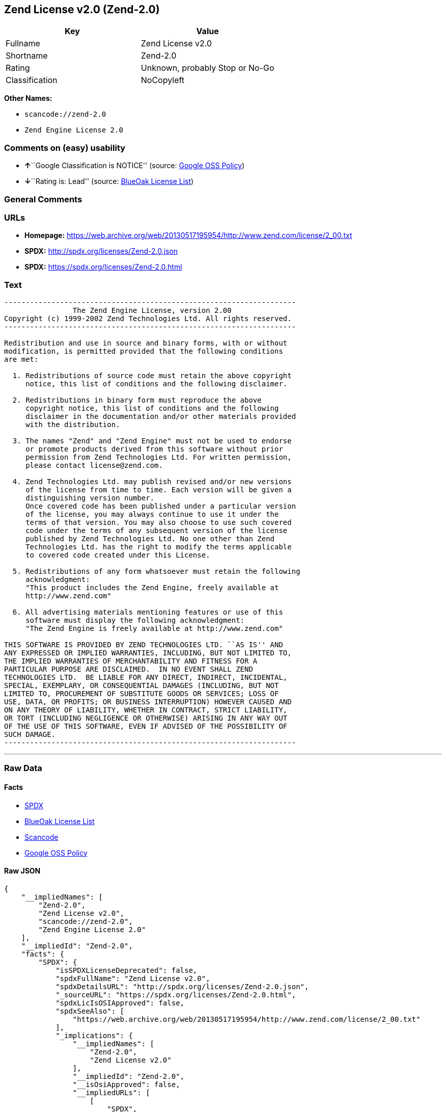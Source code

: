 == Zend License v2.0 (Zend-2.0)

[cols=",",options="header",]
|===
|Key |Value
|Fullname |Zend License v2.0
|Shortname |Zend-2.0
|Rating |Unknown, probably Stop or No-Go
|Classification |NoCopyleft
|===

*Other Names:*

* `+scancode://zend-2.0+`
* `+Zend Engine License 2.0+`

=== Comments on (easy) usability

* **↑**``Google Classification is NOTICE'' (source:
https://opensource.google.com/docs/thirdparty/licenses/[Google OSS
Policy])
* **↓**``Rating is: Lead'' (source:
https://blueoakcouncil.org/list[BlueOak License List])

=== General Comments

=== URLs

* *Homepage:*
https://web.archive.org/web/20130517195954/http://www.zend.com/license/2_00.txt
* *SPDX:* http://spdx.org/licenses/Zend-2.0.json
* *SPDX:* https://spdx.org/licenses/Zend-2.0.html

=== Text

....
-------------------------------------------------------------------- 
                The Zend Engine License, version 2.00
Copyright (c) 1999-2002 Zend Technologies Ltd. All rights reserved.
-------------------------------------------------------------------- 

Redistribution and use in source and binary forms, with or without
modification, is permitted provided that the following conditions
are met:

  1. Redistributions of source code must retain the above copyright
     notice, this list of conditions and the following disclaimer. 
 
  2. Redistributions in binary form must reproduce the above 
     copyright notice, this list of conditions and the following 
     disclaimer in the documentation and/or other materials provided
     with the distribution.
 
  3. The names "Zend" and "Zend Engine" must not be used to endorse
     or promote products derived from this software without prior
     permission from Zend Technologies Ltd. For written permission,
     please contact license@zend.com. 
 
  4. Zend Technologies Ltd. may publish revised and/or new versions
     of the license from time to time. Each version will be given a
     distinguishing version number.
     Once covered code has been published under a particular version
     of the license, you may always continue to use it under the
     terms of that version. You may also choose to use such covered
     code under the terms of any subsequent version of the license
     published by Zend Technologies Ltd. No one other than Zend
     Technologies Ltd. has the right to modify the terms applicable
     to covered code created under this License.

  5. Redistributions of any form whatsoever must retain the following
     acknowledgment:
     "This product includes the Zend Engine, freely available at
     http://www.zend.com"

  6. All advertising materials mentioning features or use of this
     software must display the following acknowledgment:
     "The Zend Engine is freely available at http://www.zend.com"

THIS SOFTWARE IS PROVIDED BY ZEND TECHNOLOGIES LTD. ``AS IS'' AND 
ANY EXPRESSED OR IMPLIED WARRANTIES, INCLUDING, BUT NOT LIMITED TO,
THE IMPLIED WARRANTIES OF MERCHANTABILITY AND FITNESS FOR A 
PARTICULAR PURPOSE ARE DISCLAIMED.  IN NO EVENT SHALL ZEND
TECHNOLOGIES LTD.  BE LIABLE FOR ANY DIRECT, INDIRECT, INCIDENTAL,
SPECIAL, EXEMPLARY, OR CONSEQUENTIAL DAMAGES (INCLUDING, BUT NOT
LIMITED TO, PROCUREMENT OF SUBSTITUTE GOODS OR SERVICES; LOSS OF
USE, DATA, OR PROFITS; OR BUSINESS INTERRUPTION) HOWEVER CAUSED AND
ON ANY THEORY OF LIABILITY, WHETHER IN CONTRACT, STRICT LIABILITY,
OR TORT (INCLUDING NEGLIGENCE OR OTHERWISE) ARISING IN ANY WAY OUT
OF THE USE OF THIS SOFTWARE, EVEN IF ADVISED OF THE POSSIBILITY OF
SUCH DAMAGE.
--------------------------------------------------------------------
....

'''''

=== Raw Data

==== Facts

* https://spdx.org/licenses/Zend-2.0.html[SPDX]
* https://blueoakcouncil.org/list[BlueOak License List]
* https://github.com/nexB/scancode-toolkit/blob/develop/src/licensedcode/data/licenses/zend-2.0.yml[Scancode]
* https://opensource.google.com/docs/thirdparty/licenses/[Google OSS
Policy]

==== Raw JSON

....
{
    "__impliedNames": [
        "Zend-2.0",
        "Zend License v2.0",
        "scancode://zend-2.0",
        "Zend Engine License 2.0"
    ],
    "__impliedId": "Zend-2.0",
    "facts": {
        "SPDX": {
            "isSPDXLicenseDeprecated": false,
            "spdxFullName": "Zend License v2.0",
            "spdxDetailsURL": "http://spdx.org/licenses/Zend-2.0.json",
            "_sourceURL": "https://spdx.org/licenses/Zend-2.0.html",
            "spdxLicIsOSIApproved": false,
            "spdxSeeAlso": [
                "https://web.archive.org/web/20130517195954/http://www.zend.com/license/2_00.txt"
            ],
            "_implications": {
                "__impliedNames": [
                    "Zend-2.0",
                    "Zend License v2.0"
                ],
                "__impliedId": "Zend-2.0",
                "__isOsiApproved": false,
                "__impliedURLs": [
                    [
                        "SPDX",
                        "http://spdx.org/licenses/Zend-2.0.json"
                    ],
                    [
                        null,
                        "https://web.archive.org/web/20130517195954/http://www.zend.com/license/2_00.txt"
                    ]
                ]
            },
            "spdxLicenseId": "Zend-2.0"
        },
        "Scancode": {
            "otherUrls": null,
            "homepageUrl": "https://web.archive.org/web/20130517195954/http://www.zend.com/license/2_00.txt",
            "shortName": "Zend Engine License 2.0",
            "textUrls": null,
            "text": "-------------------------------------------------------------------- \n                The Zend Engine License, version 2.00\nCopyright (c) 1999-2002 Zend Technologies Ltd. All rights reserved.\n-------------------------------------------------------------------- \n\nRedistribution and use in source and binary forms, with or without\nmodification, is permitted provided that the following conditions\nare met:\n\n  1. Redistributions of source code must retain the above copyright\n     notice, this list of conditions and the following disclaimer. \n \n  2. Redistributions in binary form must reproduce the above \n     copyright notice, this list of conditions and the following \n     disclaimer in the documentation and/or other materials provided\n     with the distribution.\n \n  3. The names \"Zend\" and \"Zend Engine\" must not be used to endorse\n     or promote products derived from this software without prior\n     permission from Zend Technologies Ltd. For written permission,\n     please contact license@zend.com. \n \n  4. Zend Technologies Ltd. may publish revised and/or new versions\n     of the license from time to time. Each version will be given a\n     distinguishing version number.\n     Once covered code has been published under a particular version\n     of the license, you may always continue to use it under the\n     terms of that version. You may also choose to use such covered\n     code under the terms of any subsequent version of the license\n     published by Zend Technologies Ltd. No one other than Zend\n     Technologies Ltd. has the right to modify the terms applicable\n     to covered code created under this License.\n\n  5. Redistributions of any form whatsoever must retain the following\n     acknowledgment:\n     \"This product includes the Zend Engine, freely available at\n     http://www.zend.com\"\n\n  6. All advertising materials mentioning features or use of this\n     software must display the following acknowledgment:\n     \"The Zend Engine is freely available at http://www.zend.com\"\n\nTHIS SOFTWARE IS PROVIDED BY ZEND TECHNOLOGIES LTD. ``AS IS'' AND \nANY EXPRESSED OR IMPLIED WARRANTIES, INCLUDING, BUT NOT LIMITED TO,\nTHE IMPLIED WARRANTIES OF MERCHANTABILITY AND FITNESS FOR A \nPARTICULAR PURPOSE ARE DISCLAIMED.  IN NO EVENT SHALL ZEND\nTECHNOLOGIES LTD.  BE LIABLE FOR ANY DIRECT, INDIRECT, INCIDENTAL,\nSPECIAL, EXEMPLARY, OR CONSEQUENTIAL DAMAGES (INCLUDING, BUT NOT\nLIMITED TO, PROCUREMENT OF SUBSTITUTE GOODS OR SERVICES; LOSS OF\nUSE, DATA, OR PROFITS; OR BUSINESS INTERRUPTION) HOWEVER CAUSED AND\nON ANY THEORY OF LIABILITY, WHETHER IN CONTRACT, STRICT LIABILITY,\nOR TORT (INCLUDING NEGLIGENCE OR OTHERWISE) ARISING IN ANY WAY OUT\nOF THE USE OF THIS SOFTWARE, EVEN IF ADVISED OF THE POSSIBILITY OF\nSUCH DAMAGE.\n--------------------------------------------------------------------",
            "category": "Permissive",
            "osiUrl": null,
            "owner": "Zend Technologies Ltd.",
            "_sourceURL": "https://github.com/nexB/scancode-toolkit/blob/develop/src/licensedcode/data/licenses/zend-2.0.yml",
            "key": "zend-2.0",
            "name": "Zend Engine License 2.0",
            "spdxId": "Zend-2.0",
            "notes": null,
            "_implications": {
                "__impliedNames": [
                    "scancode://zend-2.0",
                    "Zend Engine License 2.0",
                    "Zend-2.0"
                ],
                "__impliedId": "Zend-2.0",
                "__impliedCopyleft": [
                    [
                        "Scancode",
                        "NoCopyleft"
                    ]
                ],
                "__calculatedCopyleft": "NoCopyleft",
                "__impliedText": "-------------------------------------------------------------------- \n                The Zend Engine License, version 2.00\nCopyright (c) 1999-2002 Zend Technologies Ltd. All rights reserved.\n-------------------------------------------------------------------- \n\nRedistribution and use in source and binary forms, with or without\nmodification, is permitted provided that the following conditions\nare met:\n\n  1. Redistributions of source code must retain the above copyright\n     notice, this list of conditions and the following disclaimer. \n \n  2. Redistributions in binary form must reproduce the above \n     copyright notice, this list of conditions and the following \n     disclaimer in the documentation and/or other materials provided\n     with the distribution.\n \n  3. The names \"Zend\" and \"Zend Engine\" must not be used to endorse\n     or promote products derived from this software without prior\n     permission from Zend Technologies Ltd. For written permission,\n     please contact license@zend.com. \n \n  4. Zend Technologies Ltd. may publish revised and/or new versions\n     of the license from time to time. Each version will be given a\n     distinguishing version number.\n     Once covered code has been published under a particular version\n     of the license, you may always continue to use it under the\n     terms of that version. You may also choose to use such covered\n     code under the terms of any subsequent version of the license\n     published by Zend Technologies Ltd. No one other than Zend\n     Technologies Ltd. has the right to modify the terms applicable\n     to covered code created under this License.\n\n  5. Redistributions of any form whatsoever must retain the following\n     acknowledgment:\n     \"This product includes the Zend Engine, freely available at\n     http://www.zend.com\"\n\n  6. All advertising materials mentioning features or use of this\n     software must display the following acknowledgment:\n     \"The Zend Engine is freely available at http://www.zend.com\"\n\nTHIS SOFTWARE IS PROVIDED BY ZEND TECHNOLOGIES LTD. ``AS IS'' AND \nANY EXPRESSED OR IMPLIED WARRANTIES, INCLUDING, BUT NOT LIMITED TO,\nTHE IMPLIED WARRANTIES OF MERCHANTABILITY AND FITNESS FOR A \nPARTICULAR PURPOSE ARE DISCLAIMED.  IN NO EVENT SHALL ZEND\nTECHNOLOGIES LTD.  BE LIABLE FOR ANY DIRECT, INDIRECT, INCIDENTAL,\nSPECIAL, EXEMPLARY, OR CONSEQUENTIAL DAMAGES (INCLUDING, BUT NOT\nLIMITED TO, PROCUREMENT OF SUBSTITUTE GOODS OR SERVICES; LOSS OF\nUSE, DATA, OR PROFITS; OR BUSINESS INTERRUPTION) HOWEVER CAUSED AND\nON ANY THEORY OF LIABILITY, WHETHER IN CONTRACT, STRICT LIABILITY,\nOR TORT (INCLUDING NEGLIGENCE OR OTHERWISE) ARISING IN ANY WAY OUT\nOF THE USE OF THIS SOFTWARE, EVEN IF ADVISED OF THE POSSIBILITY OF\nSUCH DAMAGE.\n--------------------------------------------------------------------",
                "__impliedURLs": [
                    [
                        "Homepage",
                        "https://web.archive.org/web/20130517195954/http://www.zend.com/license/2_00.txt"
                    ]
                ]
            }
        },
        "BlueOak License List": {
            "BlueOakRating": "Lead",
            "url": "https://spdx.org/licenses/Zend-2.0.html",
            "isPermissive": true,
            "_sourceURL": "https://blueoakcouncil.org/list",
            "name": "Zend License v2.0",
            "id": "Zend-2.0",
            "_implications": {
                "__impliedNames": [
                    "Zend-2.0",
                    "Zend License v2.0"
                ],
                "__impliedJudgement": [
                    [
                        "BlueOak License List",
                        {
                            "tag": "NegativeJudgement",
                            "contents": "Rating is: Lead"
                        }
                    ]
                ],
                "__impliedCopyleft": [
                    [
                        "BlueOak License List",
                        "NoCopyleft"
                    ]
                ],
                "__calculatedCopyleft": "NoCopyleft",
                "__impliedURLs": [
                    [
                        "SPDX",
                        "https://spdx.org/licenses/Zend-2.0.html"
                    ]
                ]
            }
        },
        "Google OSS Policy": {
            "rating": "NOTICE",
            "_sourceURL": "https://opensource.google.com/docs/thirdparty/licenses/",
            "id": "Zend-2.0",
            "_implications": {
                "__impliedNames": [
                    "Zend-2.0"
                ],
                "__impliedJudgement": [
                    [
                        "Google OSS Policy",
                        {
                            "tag": "PositiveJudgement",
                            "contents": "Google Classification is NOTICE"
                        }
                    ]
                ],
                "__impliedCopyleft": [
                    [
                        "Google OSS Policy",
                        "NoCopyleft"
                    ]
                ],
                "__calculatedCopyleft": "NoCopyleft"
            }
        }
    },
    "__impliedJudgement": [
        [
            "BlueOak License List",
            {
                "tag": "NegativeJudgement",
                "contents": "Rating is: Lead"
            }
        ],
        [
            "Google OSS Policy",
            {
                "tag": "PositiveJudgement",
                "contents": "Google Classification is NOTICE"
            }
        ]
    ],
    "__impliedCopyleft": [
        [
            "BlueOak License List",
            "NoCopyleft"
        ],
        [
            "Google OSS Policy",
            "NoCopyleft"
        ],
        [
            "Scancode",
            "NoCopyleft"
        ]
    ],
    "__calculatedCopyleft": "NoCopyleft",
    "__isOsiApproved": false,
    "__impliedText": "-------------------------------------------------------------------- \n                The Zend Engine License, version 2.00\nCopyright (c) 1999-2002 Zend Technologies Ltd. All rights reserved.\n-------------------------------------------------------------------- \n\nRedistribution and use in source and binary forms, with or without\nmodification, is permitted provided that the following conditions\nare met:\n\n  1. Redistributions of source code must retain the above copyright\n     notice, this list of conditions and the following disclaimer. \n \n  2. Redistributions in binary form must reproduce the above \n     copyright notice, this list of conditions and the following \n     disclaimer in the documentation and/or other materials provided\n     with the distribution.\n \n  3. The names \"Zend\" and \"Zend Engine\" must not be used to endorse\n     or promote products derived from this software without prior\n     permission from Zend Technologies Ltd. For written permission,\n     please contact license@zend.com. \n \n  4. Zend Technologies Ltd. may publish revised and/or new versions\n     of the license from time to time. Each version will be given a\n     distinguishing version number.\n     Once covered code has been published under a particular version\n     of the license, you may always continue to use it under the\n     terms of that version. You may also choose to use such covered\n     code under the terms of any subsequent version of the license\n     published by Zend Technologies Ltd. No one other than Zend\n     Technologies Ltd. has the right to modify the terms applicable\n     to covered code created under this License.\n\n  5. Redistributions of any form whatsoever must retain the following\n     acknowledgment:\n     \"This product includes the Zend Engine, freely available at\n     http://www.zend.com\"\n\n  6. All advertising materials mentioning features or use of this\n     software must display the following acknowledgment:\n     \"The Zend Engine is freely available at http://www.zend.com\"\n\nTHIS SOFTWARE IS PROVIDED BY ZEND TECHNOLOGIES LTD. ``AS IS'' AND \nANY EXPRESSED OR IMPLIED WARRANTIES, INCLUDING, BUT NOT LIMITED TO,\nTHE IMPLIED WARRANTIES OF MERCHANTABILITY AND FITNESS FOR A \nPARTICULAR PURPOSE ARE DISCLAIMED.  IN NO EVENT SHALL ZEND\nTECHNOLOGIES LTD.  BE LIABLE FOR ANY DIRECT, INDIRECT, INCIDENTAL,\nSPECIAL, EXEMPLARY, OR CONSEQUENTIAL DAMAGES (INCLUDING, BUT NOT\nLIMITED TO, PROCUREMENT OF SUBSTITUTE GOODS OR SERVICES; LOSS OF\nUSE, DATA, OR PROFITS; OR BUSINESS INTERRUPTION) HOWEVER CAUSED AND\nON ANY THEORY OF LIABILITY, WHETHER IN CONTRACT, STRICT LIABILITY,\nOR TORT (INCLUDING NEGLIGENCE OR OTHERWISE) ARISING IN ANY WAY OUT\nOF THE USE OF THIS SOFTWARE, EVEN IF ADVISED OF THE POSSIBILITY OF\nSUCH DAMAGE.\n--------------------------------------------------------------------",
    "__impliedURLs": [
        [
            "SPDX",
            "http://spdx.org/licenses/Zend-2.0.json"
        ],
        [
            null,
            "https://web.archive.org/web/20130517195954/http://www.zend.com/license/2_00.txt"
        ],
        [
            "SPDX",
            "https://spdx.org/licenses/Zend-2.0.html"
        ],
        [
            "Homepage",
            "https://web.archive.org/web/20130517195954/http://www.zend.com/license/2_00.txt"
        ]
    ]
}
....

==== Dot Cluster Graph

../dot/Zend-2.0.svg